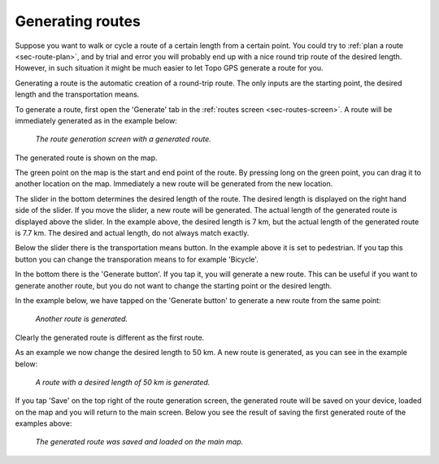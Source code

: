 .. _sec-route-generate:

Generating routes
=================

Suppose you want to walk or cycle a route of a certain length from a certain point. You could try to :ref:`plan a route <sec-route-plan>`, and by trial and error you will probably end up with a nice round trip route of the desired length. However, in such situation it might be much easier to let Topo GPS generate a route for you.

Generating a route is the automatic creation of a round-trip route. The only inputs are the starting point, the desired length and the transportation means.

To generate a route, first open the 'Generate' tab in the :ref:`routes screen <sec-routes-screen>`. A route will be immediately generated as in the example below:

.. figure:: ../_static/route-generate1.png
   :height: 568px
   :width: 320px
   :alt: Route generation Topo GPS

   *The route generation screen with a generated route.*

The generated route is shown on the map.

The green point on the map is the start and end point of the route. By pressing long on the green point, you can drag it to another location on the map. Immediately a new route will be generated from the new location.

The slider in the bottom determines the desired length of the route. The desired length is displayed on the right hand side of the slider.
If you move the slider, a new route will be generated. The actual length of the generated route is displayed above the slider. In the example above, the desired length is 7 km, but the actual length of the generated route is 7.7 km. The desired and actual length, do not always match exactly.

Below the slider there is the transportation means button. In the example above it is set to pedestrian. If you tap this button you can change the transporation means to for example 'Bicycle'.

In the bottom there is the 'Generate button'. If you tap it, you will generate a new route. This can be useful if you want to generate another route, but you do not want to change the starting point or the desired length.

In the example below, we have tapped on the 'Generate button' to generate a new route from the same point:

.. figure:: ../_static/route-generate2.png
   :height: 568px
   :width: 320px
   :alt: Route generation Topo GPS

   *Another route is generated.*
   
Clearly the generated route is different as the first route.

As an example we now change the desired length to 50 km. A new route is generated, as you can see in the example below:
   
.. figure:: ../_static/route-generate3.png
   :height: 568px
   :width: 320px
   :alt: Route generation Topo GPS

   *A route with a desired length of 50 km is generated.*
   
If you tap 'Save' on the top right of the route generation screen, the generated route will be saved on your device, loaded on the map and you will return to the main screen. Below you see the result of saving the first generated route of the examples above:

.. figure:: ../_static/route-generate4.jpg
   :height: 568px
   :width: 320px
   :alt: Route generation Topo GPS

   *The generated route was saved and loaded on the main map.*
   
   
   
   
